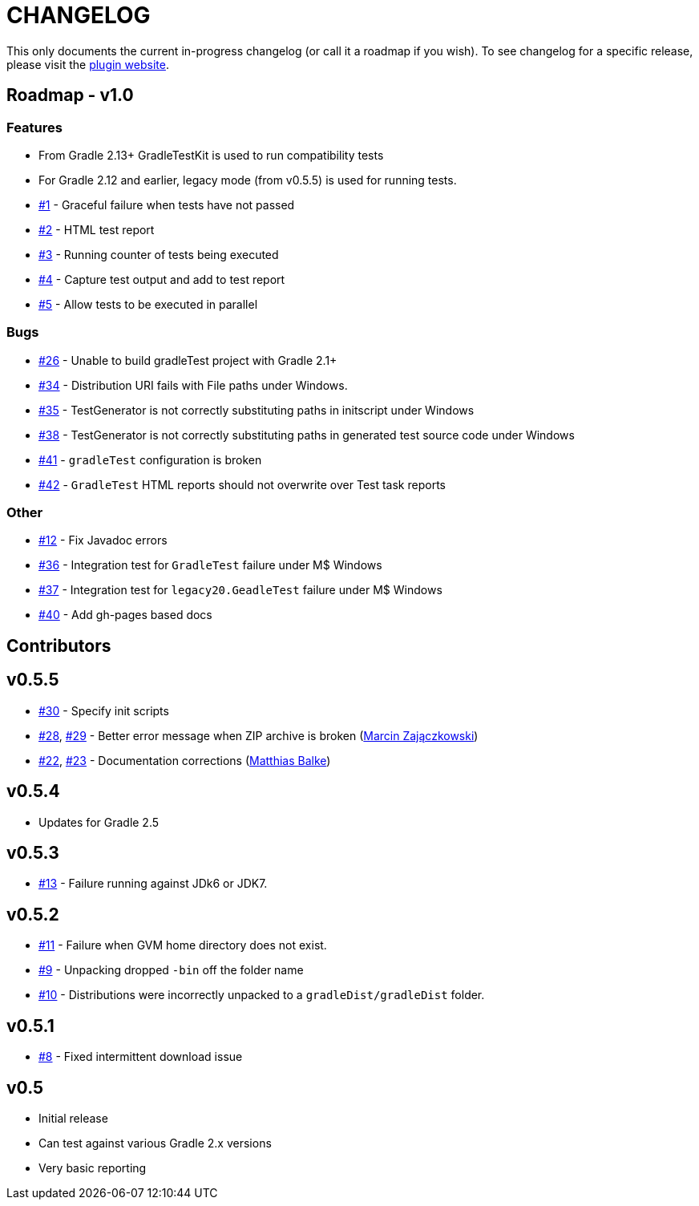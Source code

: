 = CHANGELOG

This only documents the current in-progress changelog (or call it a roadmap if you wish). To see changelog
for a specific release, please visit the http://ysb33r.github.io/gradleTest[plugin website].

== Roadmap - v1.0

// tag::changelog[]
=== Features

* From Gradle 2.13+ GradleTestKit is used to run compatibility tests
* For Gradle 2.12 and earlier, legacy mode (from v0.5.5) is used for running tests.
* https://github.com/ysb33r/gradleTest/issues/1[#1] - Graceful failure when tests have not passed
* https://github.com/ysb33r/gradleTest/issues/2[#2] - HTML test report
* https://github.com/ysb33r/gradleTest/issues/3[#3] - Running counter of tests being executed
* https://github.com/ysb33r/gradleTest/issues/4[#4] - Capture test output and add to test report
* https://github.com/ysb33r/gradleTest/issues/5[#5] - Allow tests to be executed in parallel

=== Bugs

* https://github.com/ysb33r/gradleTest/issues/26[#26] - Unable to build gradleTest project with Gradle 2.1+
* https://github.com/ysb33r/gradleTest/issues/34[#34] - Distribution URI fails with File paths under Windows.
* https://github.com/ysb33r/gradleTest/issues/35[#35] - TestGenerator is not correctly substituting paths in
   initscript under Windows
* https://github.com/ysb33r/gradleTest/issues/38[#38] - TestGenerator is not correctly substituting paths in
   generated test source code under Windows
* https://github.com/ysb33r/gradleTest/issues/41[#41] - `gradleTest` configuration is broken
* https://github.com/ysb33r/gradleTest/issues/42[#42] - `GradleTest` HTML reports should not overwrite over Test
  task reports

=== Other

* https://github.com/ysb33r/gradleTest/issues/12[#12] - Fix Javadoc errors
* https://github.com/ysb33r/gradleTest/issues/36[#36] - Integration test for `GradleTest` failure under M$ Windows
* https://github.com/ysb33r/gradleTest/issues/37[#37] - Integration test for `legacy20.GeadleTest` failure under M$ Windows
* https://github.com/ysb33r/gradleTest/issues/40[#40] - Add gh-pages based docs
// end::changelog[]

== Contributors

// tag::contributors[]
// end::contributors[]

== v0.5.5
* https://github.com/ysb33r/gradleTest/issues/30[#30] - Specify init scripts
* https://github.com/ysb33r/gradleTest/issues/28[#28], https://github.com/ysb33r/gradleTest/pull/29[#29] - Better error message when ZIP archive is broken
(https://github.com/szpak[Marcin Zajączkowski])
* https://github.com/ysb33r/gradleTest/pull/22[#22], https://github.com/ysb33r/gradleTest/pull/23[#23] - Documentation corrections (https://github.com/matthiasbalke[Matthias Balke])

== v0.5.4
* Updates for Gradle 2.5 

== v0.5.3
* https://github.com/ysb33r/gradleTest/issues/13[#13] - Failure running against JDk6 or JDK7.

== v0.5.2
* https://github.com/ysb33r/gradleTest/issues/11[#11] - Failure when GVM home directory does not exist.
* https://github.com/ysb33r/gradleTest/issues/9[#9] - Unpacking dropped `-bin` off the folder name
* https://github.com/ysb33r/gradleTest/issues/10[#10] - Distributions were incorrectly unpacked to a `gradleDist/gradleDist` folder.

== v0.5.1
* https://github.com/ysb33r/gradleTest/issues/8[#8] - Fixed intermittent download issue

== v0.5
* Initial release
* Can test against various Gradle 2.x versions
* Very basic reporting
